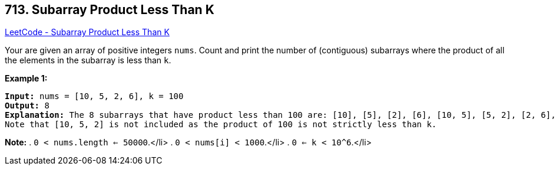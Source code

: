 == 713. Subarray Product Less Than K

https://leetcode.com/problems/subarray-product-less-than-k/[LeetCode - Subarray Product Less Than K]

Your are given an array of positive integers `nums`.
Count and print the number of (contiguous) subarrays where the product of all the elements in the subarray is less than `k`.

*Example 1:*


[subs="verbatim,quotes"]
----
*Input:* nums = [10, 5, 2, 6], k = 100
*Output:* 8
*Explanation:* The 8 subarrays that have product less than 100 are: [10], [5], [2], [6], [10, 5], [5, 2], [2, 6], [5, 2, 6].
Note that [10, 5, 2] is not included as the product of 100 is not strictly less than k.
----


*Note:*
. `0 < nums.length <= 50000`.</li>
. `0 < nums[i] < 1000`.</li>
. `0 <= k < 10^6`.</li>

